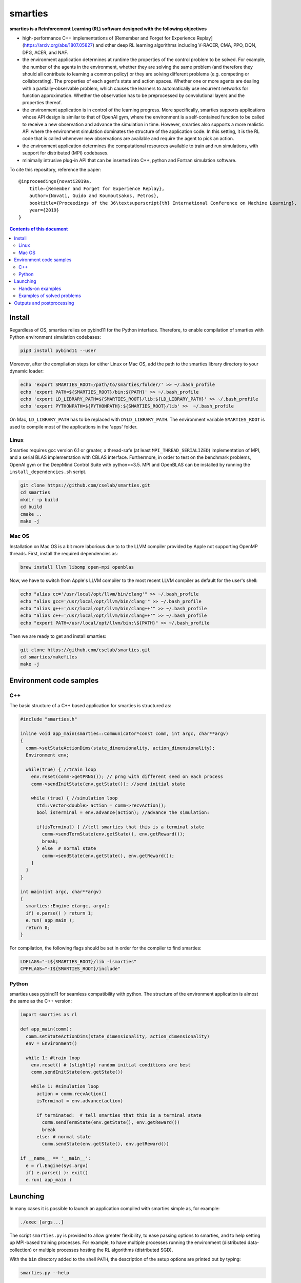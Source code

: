 smarties
**********

**smarties is a Reinforcement Learning (RL) software designed with the following
objectives**

- high-performance C++ implementations of [Remember and Forget for Experience Replay](https://arxiv.org/abs/1807.05827) and other deep RL learning algorithms including V-RACER, CMA, PPO, DQN, DPG, ACER, and NAF.

- the environment application determines at runtime the properties of the control problem to be solved. For example, the number of the agents in the environment, whether they are solving the same problem (and therefore they should all contribute to learning a common policy) or they are solving different problems (e.g. competing or collaborating). The properties of each agent's state and action spaces. Whether one or more agents are dealing with a partially-observable problem, which causes the learners to automatically use recurrent networks for function approximation. Whether the observation has to be preprocessed by convolutional layers and the properties thereof.

- the environment application is in control of the learning progress. More specifically, smarties supports applications whose API design is similar to that of OpenAI gym, where the environment is a self-contained function to be called to receive a new observation and advance the simulation in time. However, smarties also supports a more realistic API where the environment simulation dominates the structure of the application code. In this setting, it is the RL code that is called whenever new observations are available and require the agent to pick an action.

- the environment application determines the  computational resources available to train and run simulations, with support for distributed (MPI) codebases.

- minimally intrusive plug-in API that can be inserted into C++, python and Fortran simulation software.  

To cite this repository, reference the paper::

    @inproceedings{novati2019a,
        title={Remember and Forget for Experience Replay},
        author={Novati, Guido and Koumoutsakos, Petros},
        booktitle={Proceedings of the 36\textsuperscript{th} International Conference on Machine Learning},
        year={2019}
    }

.. contents:: **Contents of this document**
   :depth: 3

Install
======

Regardless of OS, smarties relies on pybind11 for the Python interface. Therefore, to enable compilation of smarties with Python environment simulation codebases:

.. code:: shell

    pip3 install pybind11 --user

Moreover, after the compilation steps for either Linux or Mac OS, add the path to the smarties library directory to your dynamic loader:

.. code:: shell

    echo 'export SMARTIES_ROOT=/path/to/smarties/folder/' >> ~/.bash_profile
    echo 'export PATH=${SMARTIES_ROOT}/bin:${PATH}' >> ~/.bash_profile
    echo 'export LD_LIBRARY_PATH=${SMARTIES_ROOT}/lib:${LD_LIBRARY_PATH}' >> ~/.bash_profile
    echo 'export PYTHONPATH=${PYTHONPATH}:${SMARTIES_ROOT}/lib' >>  ~/.bash_profile

On Mac, ``LD_LIBRARY_PATH`` has to be replaced with ``DYLD_LIBRARY_PATH``.
The environment variable ``SMARTIES_ROOT`` is used to compile most of the applications in the 'apps' folder.

Linux
------

Smarties requires gcc version 6.1 or greater, a thread-safe (at least ``MPI_THREAD_SERIALIZED``) implementation of MPI, and a serial BLAS implementation with CBLAS interface. Furthermore, in order to test on the benchmark problems, OpenAI gym or the DeepMind Control Suite with python>=3.5. MPI and OpenBLAS can be installed by running the ``install_dependencies.sh`` script.

.. code:: shell

    git clone https://github.com/cselab/smarties.git
    cd smarties
    mkdir -p build
    cd build
    cmake ..
    make -j

Mac OS
------
Installation on Mac OS is a bit more laborious due to to the LLVM compiler provided by Apple not supporting OpenMP threads. First, install the required dependencies as:

.. code:: shell

    brew install llvm libomp open-mpi openblas

Now, we have to switch from Apple's LLVM compiler to the most recent LLVM compiler as default for the user's shell:

.. code:: shell

    echo "alias cc='/usr/local/opt/llvm/bin/clang'" >> ~/.bash_profile
    echo "alias gcc='/usr/local/opt/llvm/bin/clang'" >> ~/.bash_profile
    echo "alias g++='/usr/local/opt/llvm/bin/clang++'" >> ~/.bash_profile
    echo "alias c++='/usr/local/opt/llvm/bin/clang++'" >> ~/.bash_profile
    echo "export PATH=/usr/local/opt/llvm/bin:\${PATH}" >> ~/.bash_profile

Then we are ready to get and install smarties:

.. code:: shell

    git clone https://github.com/cselab/smarties.git
    cd smarties/makefiles
    make -j


Environment code samples
=================

C++
-----
The basic structure of a C++ based application for smarties is structured as:

.. code:: shell

    #include "smarties.h"
    
    inline void app_main(smarties::Communicator*const comm, int argc, char**argv)
    {
      comm->setStateActionDims(state_dimensionality, action_dimensionality);
      Environment env;
    
      while(true) { //train loop
        env.reset(comm->getPRNG()); // prng with different seed on each process
        comm->sendInitState(env.getState()); //send initial state
    
        while (true) { //simulation loop
          std::vector<double> action = comm->recvAction();
          bool isTerminal = env.advance(action); //advance the simulation:
    
          if(isTerminal) { //tell smarties that this is a terminal state
            comm->sendTermState(env.getState(), env.getReward());
            break;
          } else  # normal state
            comm->sendState(env.getState(), env.getReward());
        }
      }
    }
    
    int main(int argc, char**argv)
    {
      smarties::Engine e(argc, argv);
      if( e.parse() ) return 1;
      e.run( app_main );
      return 0;
    }

For compilation, the following flags should be set in order for the compiler to find smarties:

.. code:: shell

    LDFLAGS="-L${SMARTIES_ROOT}/lib -lsmarties"
    CPPFLAGS="-I${SMARTIES_ROOT}/include"


Python  
-----
smarties uses pybind11 for seamless compatibility with python. The structure of the environment application is almost the same as the C++ version:

.. code:: shell

    import smarties as rl
    
    def app_main(comm):
      comm.setStateActionDims(state_dimensionality, action_dimensionality)
      env = Environment()
    
      while 1: #train loop
        env.reset() # (slightly) random initial conditions are best
        comm.sendInitState(env.getState())
    
        while 1: #simulation loop
          action = comm.recvAction()
          isTerminal = env.advance(action)
    
          if terminated:  # tell smarties that this is a terminal state
            comm.sendTermState(env.getState(), env.getReward())
            break
          else: # normal state
            comm.sendState(env.getState(), env.getReward())
    
    if __name__ == '__main__':
      e = rl.Engine(sys.argv)
      if( e.parse() ): exit()
      e.run( app_main )



Launching
=========

In many cases it is possible to launch an application compiled with smarties simple as, for example:

.. code:: shell

    ./exec [args...]

The script ``smarties.py`` is provided to allow greater flexibility, to ease  
passing options to smarties, and to help setting up MPI-based training processes.  
For example, to have multiple processes running the environment (distributed  
data-collection) or multiple processes hosting the RL algorithms (distributed SGD).

With the ``bin`` directory added to the shell ``PATH``, the description of the  
setup options are printed out by typing:

.. code:: shell

    smarties.py --help

The script takes 2 (optional) positional arguments, for example:

.. code:: shell

    smarties.py cart_pole_py VRACER.json

In this case, smarties will train with the V-RACER algorithm, and hyper-parameters  
defined in the ``VRACER.json`` file found in the ``SMARTIES_ROOT/settings`` directory  
on the application ``cart_pole_py`` found in the ``SMARTIES_ROOT/apps`` folder.  
All output files will be saved in the current directory. 
If no arguments are provided, the script will look for an executable (named  
``exec`` or ``exec.py`` in the current directory or whatever specified with the  
``--execname exec`` option) and will use default hyper-parameters.

Most useful options:  

* ``--gym`` to tell smarties to run OpenAI gym applications (eg. ``smarties.py Walker2d-v2 --gym``)

* ``--atari`` to tell smarties to run OpenAI gym Atari applications. For example,  ``smarties.py Pong --atari`` will run the ``PongNoFrameskip-v4`` environment with DQN-like preprocessing conv2d layers as specified by ``apps/OpenAI_gym_atari/exec.py``.

* ``--dmc`` to tell smarties to run DeepMind Control Suite applications. For example,  ``smarties.py "acrobot swingup" --dmc`` will run the ``acrobot`` environment with task ``swingup``.

* ``--runname RUNNAME`` will execute the training run from folder ``RUNNAME`` and create all output and setup files therein. The path of the folder is by default ``SMARTIES_ROOT/runs/RUNNAME``, but may be modified for example as ``--runprefix ./``, which will create ``RUNNAME`` in the current directory.  

* ``--nEvalSeqs N`` tells smarties that it should evaluate and not modify an already trained policy for ``N`` sequences (the smarties-generated restart files should be already located in the run directory or at path ``--restart /path/to/restart/``).

* ``--args "arg1 arg2 ..`` in order to pass line arguments to the application.

* ``--nEnvironments N`` will spawn ``N`` processes running environment simulations. If the environment requires (or benefits from) one or more dedicated MPI ranks (recommended for clusters and expensive simulations) this can be set with ``--mpiProcsPerEnv M``. In this case, 1+N*M MPI processes will run the training: one learner and N teams of M processes to handle the N simulations. If the network update needs to be parallelized (distributed SGD), use the option ``--nLearners K``. 

Note for evaluating trained policies. For safety, use the option ``--restart`` or copy all the ``agent_[...].raw`` files onto a new folder in order to not overwrite any file of the training directory. Make sure the policy is read correctly (eg. if code was compiled with different features or run with different algorithms)  comparing the ``restarted_[...]`` files and the originals (e.g. ``diff /path/eval/run/restarted_agent_00_net_weights.raw /path/train/run/agent_00_net_weights.raw``).


Hands-on examples
--------------

The ``apps`` folder contains a number of examples showing the various use-cases of smarties. Each folder contains the files required to define and run a different application. While it is generally possible to run each case as ``./exec`` or ``./exec.py``, smarties will create a number of log files, simulation folders and restart files. Therefore it is recommended to manually create a run directory or use the launch scripts contained in the ``launch`` directory.

The applications that are already included are:

- ``apps/cart_pole_cpp``: simple C++ example of a cart-pole balancing problem.  
    Assuming, all steps in the Install section were successful, compile the application: ``cd apps/cart_pole_cpp && make``.  
    As described above, running this application can be done as:    
    
    * From the ``cart_pole_cpp`` directory, ``mkdir test && ../cart_pole``. Here we create a new directoy, where all logging, saving, and postprocessing files will be created by smarties, and run the application directly. Because we do not use MPI, smarties will fork two processes, one running the environment (described by the application cart_pole) and one will run the training.    
    * From the ``cart_pole_cpp`` directory, ``smarties.py -r test``. Here we rely on the helper script to create the directory ``test`` which by default will be placed in ``${SMARTIES_ROOT}\runs\``.    
    * From any directory, ``smarties.py cart_pole_cpp -r test`` or ``smarties.py apps/cart_pole_cpp -r test``. Refer to the section above and ``smarties.py --help`` for more customization options.    

- ``apps/cart_pole_py``: simple python example of a cart-pole balancing problem. Can be run as above, as simply as ``mkdir test && ../cart_pole.py`` or  ``mkdir test && python3 ../cart_pole.py`.  

- ``apps/cart_pole_f90``: simple fortran example of a cart-pole balancing problem  

- ``apps/cart_pole_many``: example of two cart-poles that define different decision processes: one performs the opposite of the action sent by smarties and the other hides some of the state variables from the learner (partially observable) and tehrefore requires recurrent networks.  

- ``apps/cart_pole_distribEnv``: example of a distributed environment which requires MPI. The application requests M ranks to run each simulation. If the executable is ran as ``mpirun -n N exec``, (N-1)/M teams of processes will be created, each with its own MPI communicator. Each simulation process contains one or more agents.  

- ``apps/cart_pole_distribAgent``: example of a problem where the agent themselves are distributed. Meaning that the agents exist across the team of processes that run a simulation and get the same action to perform. For example flow actuation problems where there is only one control variable (eg. some inflow parameter), but the entire simulation requires multiple CPUs to run.  

- ``apps/predator_prey``: example of agents competing.  

- ``apps/glider``: example of an ODE-based control problem that requires precise controls, used for the paper [Deep-Reinforcement-Learning for Gliding and Perching Bodies](https://arxiv.org/abs/1807.03671)  

- ``apps/func_maximization/``: example of function fitting and maximization, most naturally approached with CMA.  

- ``apps/OpenAI_gym``: code to run most gym application, including the MuJoCo based robotic benchmarks shown in [Remember and Forget for Experience Replay](https://arxiv.org/abs/1807.05827)  

- ``apps/OpenAI_gym_atari``: code to run the Atari games, which automatically creates the required convolutional pre-processing  

- ``apps/Deepmind_control``: code to run the Deepmind Control Suite control problems

- ``apps/CUP2D_2fish``: and similarly named applications require `CubismUP 2D <https://github.com/novatig/CubismUP_2D>`_.

Examples of solved problems
---------------------------

.. raw:: html

    <a href="https://www.youtube.com/watch?v=H9xL9nNQJnc"><img src="https://img.youtube.com/vi/H9xL9nNQJnc/0.jpg" alt="V-RACER trained on OpenAI gym's Humanoid-v2"></a>

.. raw:: html

    <a href="https://www.youtube.com/watch?v=5mK9HoCDIYQ"><img src="https://img.youtube.com/vi/5mK9HoCDIYQ/0.jpg" alt="Smart ellipse behind a D-section cylinder. Trained with V-RACER."></a>

.. raw:: html

    <a href="https://www.youtube.com/watch?v=GiS9mxQ4m0I"><img src="https://img.youtube.com/vi/GiS9mxQ4m0I/0.jpg" alt="Fish behind a  D-section cylinder"></a>


.. raw:: html

    <a href="https://www.youtube.com/watch?v=NEOhS0kPrSk"><img src="https://img.youtube.com/vi/NEOhS0kPrSk/0.jpg" alt="Smart swimmer following an erratic leader to minimize swimming effort."></a>

.. raw:: html

    <a href="https://www.youtube.com/watch?v=8pKhMgPm5p0"><img src="https://img.youtube.com/vi/8pKhMgPm5p0/0.jpg" alt="3D fish schooling"></a>

* The first two visualizations are from G. Novati and P. Koumoutsakos, “Remember and forget for experience replay," in Proceedings of the 36th international conference on machine learning, 2019.  
* The fifth is from S. Verma, G. Novati, and P. Koumoutsakos, “Efficient collective swimming by harnessing vortices through deep reinforcement learning," Proceedings of the national academy of sciences, p. 201800923, 2018.  
* The fourth is from  G. Novati, S. Verma, D. Alexeev, D. Rossinelli, W. M. van Rees, and P. Koumoutsakos, “Synchronisation through learning for two self-propelled swimmers," Bioinspiration & biomimetics, vol. 12, iss. 3, p. 36001, 2017.  
* Se also G. Novati, L. Mahadevan, and P. Koumoutsakos, “Controlled gliding and perching through deep-reinforcement-learning," Physical review fluids, vol. 4, iss. 9, 2019 for an introduction to using deep RL to obtain optimal control policies in fluid mechanics problems.   


Outputs and postprocessing
==========================

* Running the script will produce the following outputs on screen (also backed up into the files ``agent_%02d_stats.txt``). According to applicability, these are either statistics computed over the past 1000 steps or are the most recent values:

    - ``ID``: Learner identifier. If a single environment contains multiple agents, and if each agent requires a different policy, then we distinguish outputs pertinent to each agent with this ID integer.
    - ``#/1e3``: Counter of gradient steps divided by 1000
    - ``avgR | stdr | DKL``: Average **cumulative** reward among stored episodes, standard dev of the distribution of **instantaneous** rewards, and average Kullback Leibler divergence of experiences in the Memory Buffer w.r.t. current policy.
    - ``nEp |  nObs | totEp | totObs | oldEp | nFarP``: Number of episodes and observations in the Replay Memory. Total ep/obs since beginning of training passing through the buffer. Time stamp of the oldest episode (more precisely, of the last observation of the episode) that is currently in the buffer. Number of far-policy samples in the buffer.
    - ``net`` and/or ``policy`` and/or ``critic`` and/or ``input`` and/or other: L2 norm of the weights of the corresponding network approximator.
    - ``RMSE | avgQ | stdQ | minQ | maxQ``: RMSE of Q (or V) approximator, its average value, standard deviation, min and max.
    - (if algorithm employs parameterized policy) ``polG | penG | proj`` Average norm of the policy gradient and that of the penalization gradient (if applicable). Third is the average projection of the policy gradient over the penalty one. I.e. the average value of ``proj = polG \cdot penG / sqrt(penG \cdot penG)``. ``proj`` should generally be negative: current policy should be moved away from past behavior in the direction of pol grad.
    - (extra outputs depending on algorithms) In RACER/DPG: ``beta`` is the weight between penalty and policy gradients. ``avgW`` is the average value of the off policy importance weight ``pi/mu``. ``dAdv`` is the average change of the value of the Retrace estimator for a state-action pair between two consecutive times the pair was sampled for learning. In PPO: ``beta`` is the coefficient of the penalty gradient. ``DKL`` is the average Kullback Leibler of the 'proximally' on-policy samples used to compute updates. ``avgW`` is the average value of ``pi/mu``. ``DKLt`` is the target value of Kullback Leibler if algorithm is trying to learn a value for it.

.. image:: doc/smarties_sample_scripts.png
     :scale: 50

* The file ``agent_%02d_rank%02d_cumulative_rewards.dat`` contains the all-important cumulative rewards. It is stored as text-columns specifying: gradient count, time step count, agent id, episode length (in time steps), sum of rewards over the episode. The first two values are recorded when the last observation of the episode has been recorded. Can be plotted with the script ``smarties_plot_rew.py`` script (eg. the figure on the left above). ``smarties_plot_rew.py`` accepts a list of run directories and optional arguments explained by ``marties_plot_rew.py --help``.


* If data logging was not disabled (option ``--disableDataLogging`` for ``smarties.py``), a complete log of all state/action/rewards/policies will be stored in binary files named ``agent_02d_rank%02d_obs.raw``. These can be plotted by the script ``smarties_plot_obs.py`` (eg. the figure on the right above). The help message is straightforward. 

* The files named ``agent_%02d_${network_name}_${SPEC}.raw`` contain back-ups of network weights (``weights``), Adam's moments estimates (``1stMom`` and ``2ndMom``) and target weights (``tgt_weights``) at regularly spaced time stamps. Some insight into the shape of the weight vector can be obtained by plotting with the script ``smarties_plot_weights.py``. The files ending in ``scaling.raw`` contain the values used to rescale the states and rewards. Specifically, one after the other, 3 arrays of size ``d_S`` of the state-values means, 1/stdev, and stdev, followed by one value corresponding to 1/stdev of the rewards.

* The files ``agent_%02d_${network_name}_grads.raw`` record the statistics (mean, standard deviation) of the gradients received by each network output. Can be plotted with ``smarties_plot_grads.py``.

* Various files ending in ``.log``. These record the state of smarties on startup. They include: ``gitdiff.log`` records the changes wrt the last commit, ``gitlog.log`` records the last commits, ``out.log`` is a copy of the screen output, and ``problem_size.log`` records state/action sizes used by other scripts.



